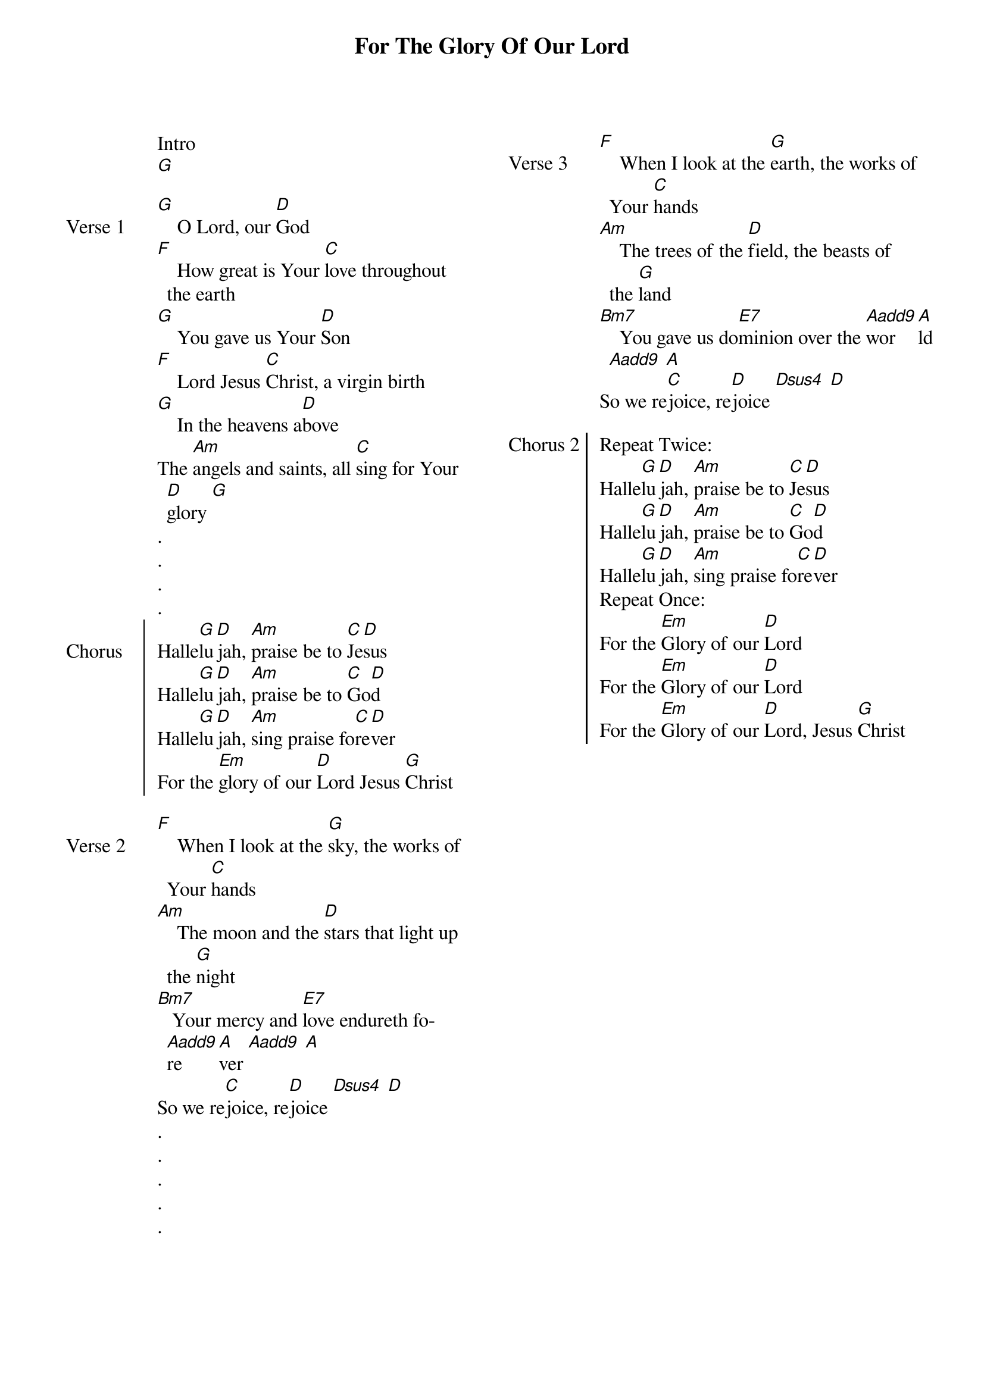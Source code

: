 {title: For The Glory Of Our Lord}
{ng}
{columns: 2}

Intro
[G]

{sov: Verse 1}
[G]    O Lord, our [D]God
[F]    How great is Your [C]love throughout the earth
[G]    You gave us Your [D]Son
[F]    Lord Jesus [C]Christ, a virgin birth
[G]    In the heavens a[D]bove
The [Am]angels and saints, all [C]sing for Your [D]glory [G]
{eov}
.
.
.
.
{soc: Chorus}
Halle[G]lu[D]jah, [Am]praise be to [C]Je[D]sus
Halle[G]lu[D]jah, [Am]praise be to [C]Go[D]d
Halle[G]lu[D]jah, [Am]sing praise fo[C]re[D]ver
For the [Em]glory of our [D]Lord Jesus [G]Christ
{eoc}

{sov: Verse 2}
[F]    When I look at the [G]sky, the works of Your [C]hands
[Am]    The moon and the [D]stars that light up the [G]night
[Bm7]   Your mercy and [E7]love endureth fo[Aadd9]re[A]ver [Aadd9] [A]
So we re[C]joice, re[D]joice [Dsus4] [D]
{eov}
.
.
.
.
.
{sov: Verse 3}
[F]    When I look at the [G]earth, the works of Your [C]hands
[Am]    The trees of the [D]field, the beasts of the [G]land
[Bm7]    You gave us do[E7]minion over the [Aadd9]wor[A]ld [Aadd9] [A]
So we re[C]joice, re[D]joice [Dsus4] [D]
{eov}

{soc: Chorus 2}
Repeat Twice:
Halle[G]lu[D]jah, [Am]praise be to [C]Je[D]sus
Halle[G]lu[D]jah, [Am]praise be to [C]Go[D]d
Halle[G]lu[D]jah, [Am]sing praise fo[C]re[D]ver
Repeat Once:
For the [Em]Glory of our [D]Lord
For the [Em]Glory of our [D]Lord
For the [Em]Glory of our [D]Lord, Jesus [G]Christ
{eoc}